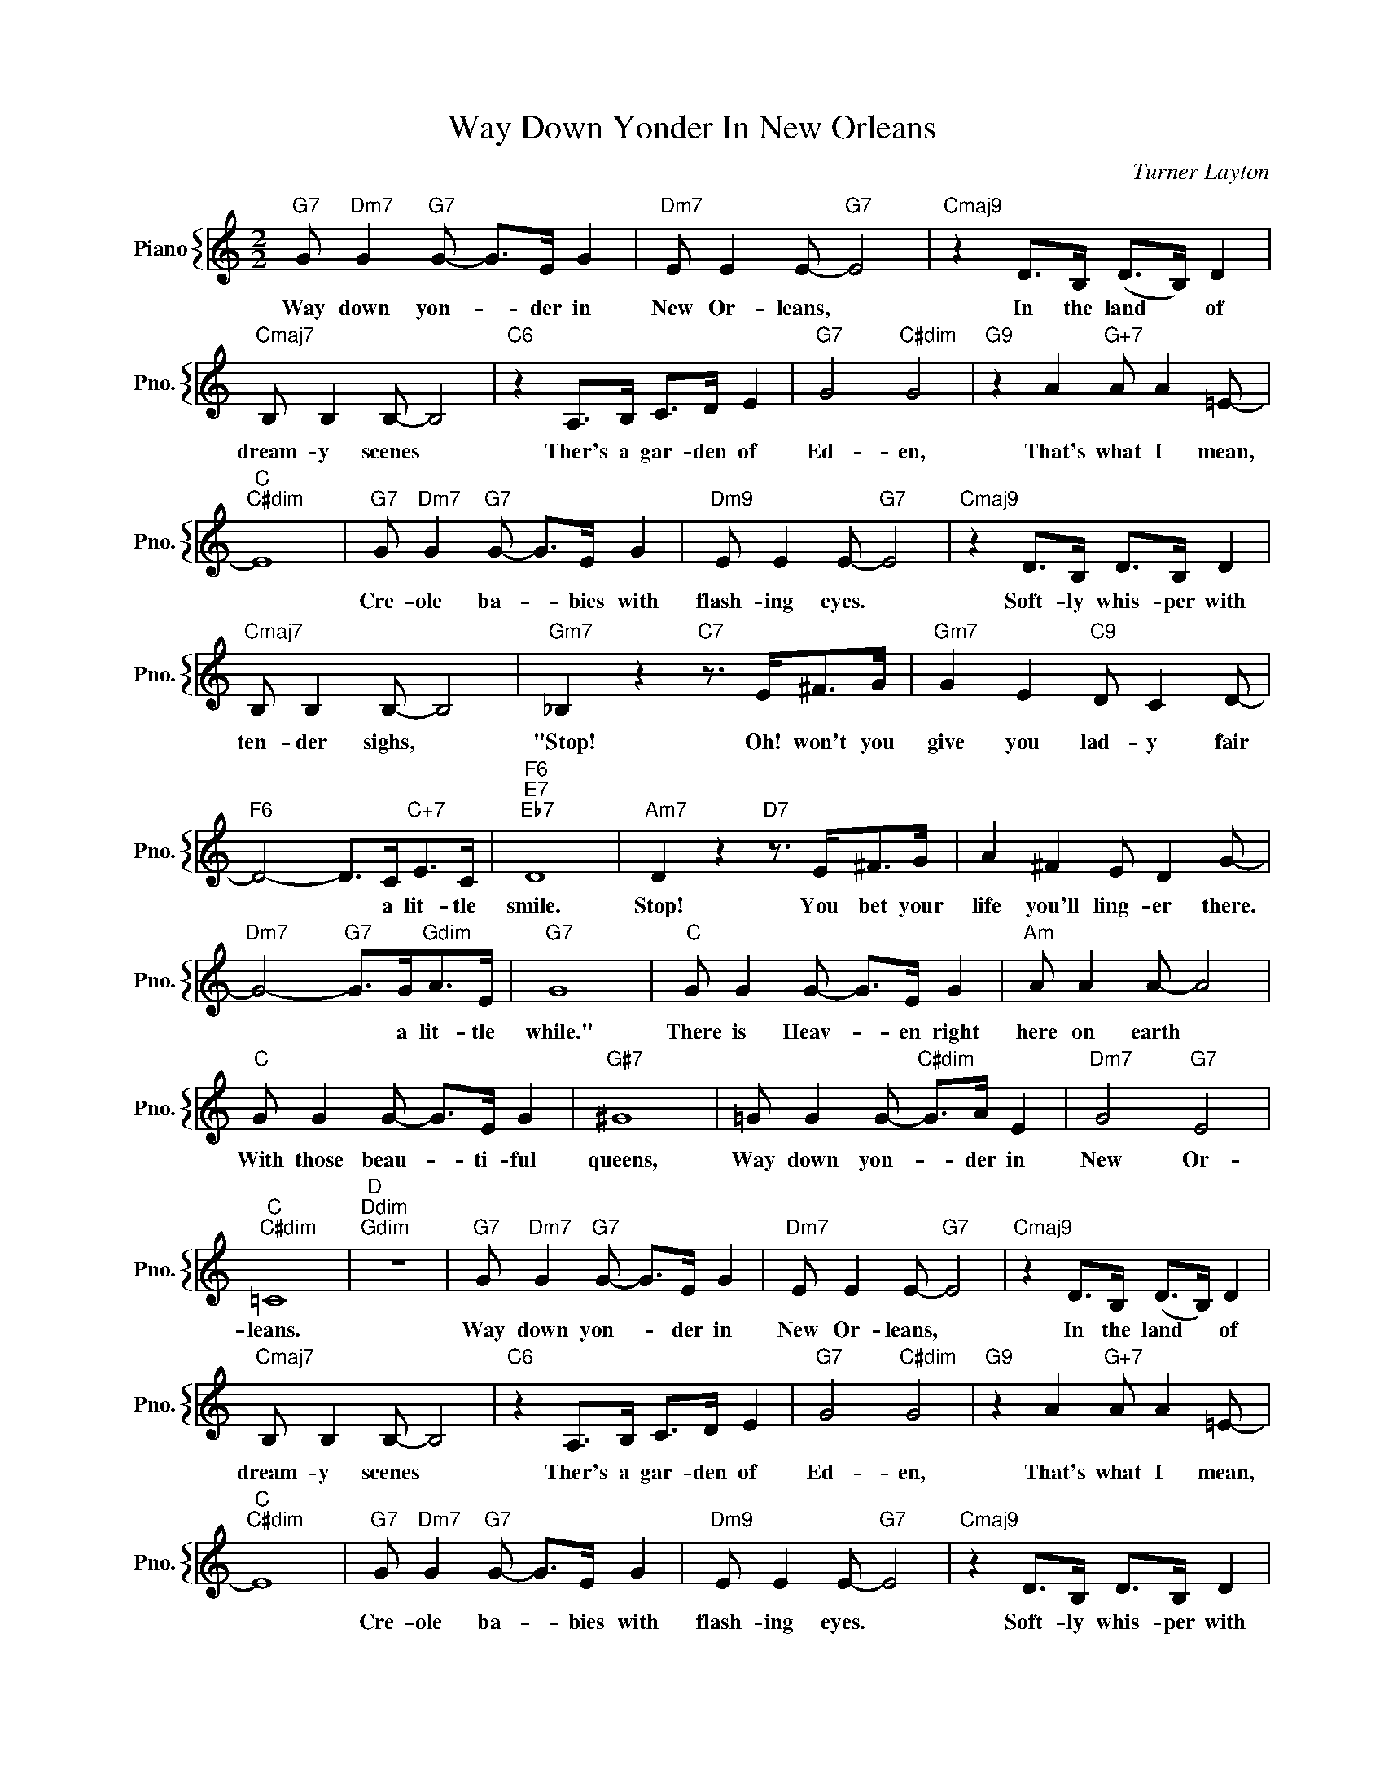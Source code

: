 X:1
T:Way Down Yonder In New Orleans
C:Turner Layton
%%score { 1 }
L:1/4
M:2/2
I:linebreak $
K:C
V:1 treble nm="Piano" snm="Pno."
V:1
"G7" G/"Dm7" G"G7" G/- G/>E/ G |"Dm7" E/ E E/-"G7" E2 |"Cmaj9" z D/>B,/ (D/>B,/) D |$ %3
w: Way down yon- * der in|New Or- leans, *|In the land * of|
"Cmaj7" B,/ B, B,/- B,2 |"C6" z A,/>B,/ C/>D/ E |"G7" G2"C#dim" G2 |"G9" z A"G+7" A/ A =E/- |$ %7
w: dream- y scenes *|Ther's a gar- den of|Ed- en,|That's what I mean,|
"C""C#dim" E4 |"G7" G/"Dm7" G"G7" G/- G/>E/ G |"Dm9" E/ E E/-"G7" E2 |"Cmaj9" z D/>B,/ D/>B,/ D |$ %11
w: |Cre- ole ba- * bies with|flash- ing eyes. *|Soft- ly whis- per with|
"Cmaj7" B,/ B, B,/- B,2 |"Gm7" _B, z"C7" z3/4 E/<^F/G/4 |"Gm7" G E"C9" D/ C D/- |$ %14
w: ten- der sighs, *|"Stop! Oh! won't you|give you lad- y fair|
"F6" D2- D/>C/"C+7"E/>C/ |"F6""E7""Eb7" D4 |"Am7" D z"D7" z3/4 E/<^F/G/4 | A ^F E/ D G/- |$ %18
w: * * a lit- tle|smile.|Stop! You bet your|life you'll ling- er there.|
"Dm7" G2-"G7" G/>G/"Gdim"A/>E/ |"G7" G4 |"C" G/ G G/- G/>E/ G |"Am" A/ A A/- A2 |$ %22
w: * * a lit- tle|while."|There is Heav- * en right|here on earth *|
"C" G/ G G/- G/>E/ G |"G#7" ^G4 | =G/ G G/-"C#dim" G/>A/ E |"Dm7" G2"G7" E2 |$"C""C#dim" =C4 | %27
w: With those beau- * ti- ful|queens,|Way down yon- * der in|New Or-|leans.|
"D""Ddim""Gdim" z4 |"G7" G/"Dm7" G"G7" G/- G/>E/ G |"Dm7" E/ E E/-"G7" E2 | %30
w: |Way down yon- * der in|New Or- leans, *|
"Cmaj9" z D/>B,/ (D/>B,/) D |$"Cmaj7" B,/ B, B,/- B,2 |"C6" z A,/>B,/ C/>D/ E |"G7" G2"C#dim" G2 | %34
w: In the land * of|dream- y scenes *|Ther's a gar- den of|Ed- en,|
"G9" z A"G+7" A/ A =E/- |$"C""C#dim" E4 |"G7" G/"Dm7" G"G7" G/- G/>E/ G |"Dm9" E/ E E/-"G7" E2 | %38
w: That's what I mean,||Cre- ole ba- * bies with|flash- ing eyes. *|
"Cmaj9" z D/>B,/ D/>B,/ D |$"Cmaj7" B,/ B, B,/- B,2 |"Gm7" _B, z"C7" z3/4 E/<^F/G/4 | %41
w: Soft- ly whis- per with|ten- der sighs, *|"Stop! Oh! won't you|
"Gm7" G E"C9" D/ C D/- |$"F6" D2- D/>C/"C+7"E/>C/ |"F6""E7""Eb7" D4 |"Am7" D z"D7" z3/4 E/<^F/G/4 | %45
w: give you lad- y fair|* * a lit- tle|smile.|Stop! You bet your|
 A ^F E/ D G/- |$"Dm7" G2-"G7" G/>G/"Gdim"A/>E/ |"G7" G4 |"C" G/ G G/- G/>E/ G |"Am" A/ A A/- A2 |$ %50
w: life you'll ling- er there.|* * a lit- tle|while."|There is Heav- * en right|here on earth *|
"C" G/ G G/- G/>E/ G |"G#7" ^G4 | =G/ G G/-"C#dim" G/>A/ E |"Dm7" G2"G7" E2 |$"C""C#dim" =C4 | %55
w: With those beau- * ti- ful|queens,|Way down yon- * der in|New Or-|leans.|
"D""Ddim""Gdim" z4 |"C""Am7" C4- |"Dm9" C2"C#7""C6" C/ z/ z | %58
w: |||
